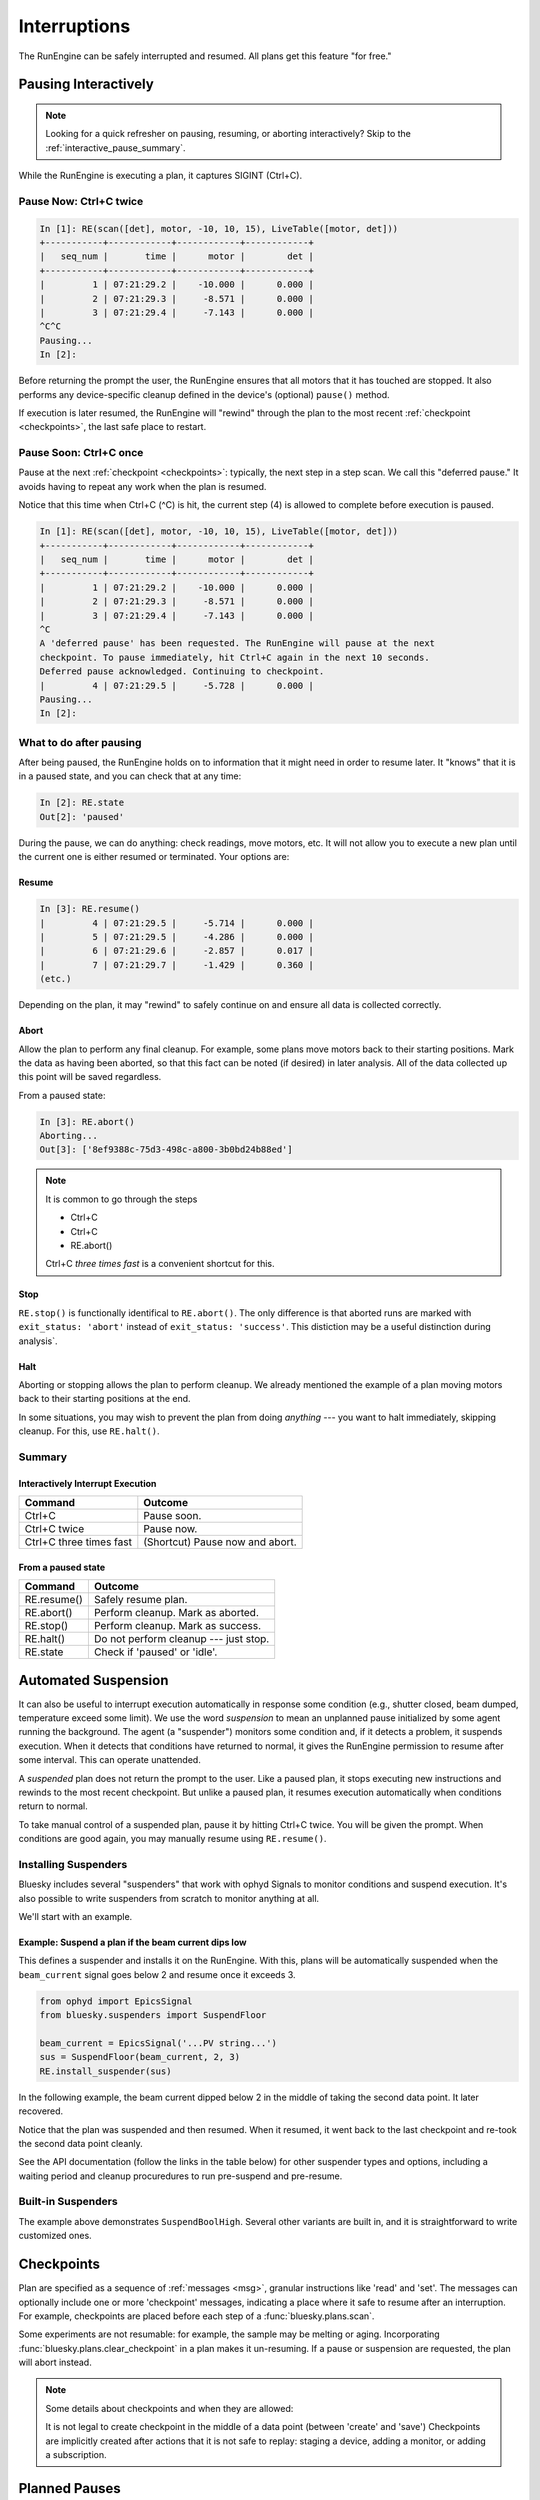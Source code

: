 Interruptions
*************

The RunEngine can be safely interrupted and resumed. All plans get this
feature "for free."

Pausing Interactively
====================

.. note::

    Looking for a quick refresher on pausing, resuming, or aborting
    interactively? Skip to the :ref:`interactive_pause_summary`.

While the RunEngine is executing a plan, it captures SIGINT (Ctrl+C).

Pause Now: Ctrl+C twice
-----------------------

.. code-block:: python

    In [1]: RE(scan([det], motor, -10, 10, 15), LiveTable([motor, det]))
    +-----------+------------+------------+------------+
    |   seq_num |       time |      motor |        det |
    +-----------+------------+------------+------------+
    |         1 | 07:21:29.2 |    -10.000 |      0.000 |
    |         2 | 07:21:29.3 |     -8.571 |      0.000 |
    |         3 | 07:21:29.4 |     -7.143 |      0.000 |
    ^C^C
    Pausing...
    In [2]:

Before returning the prompt the user, the RunEngine ensures that all motors
that it has touched are stopped. It also performs any device-specific cleanup
defined in the device's (optional) ``pause()`` method.

If execution is later resumed, the RunEngine will "rewind" through the plan to
the most recent :ref:`checkpoint <checkpoints>`, the last safe place to restart.

Pause Soon: Ctrl+C once
-----------------------

Pause at the next :ref:`checkpoint <checkpoints>`: typically, the next step in
a step scan. We call this "deferred pause." It avoids having to repeat any work
when the plan is resumed.

Notice that this time when Ctrl+C (^C) is hit, the current step (4) is allowed
to complete before execution is paused.

.. code-block:: python

    In [1]: RE(scan([det], motor, -10, 10, 15), LiveTable([motor, det]))
    +-----------+------------+------------+------------+
    |   seq_num |       time |      motor |        det |
    +-----------+------------+------------+------------+
    |         1 | 07:21:29.2 |    -10.000 |      0.000 |
    |         2 | 07:21:29.3 |     -8.571 |      0.000 |
    |         3 | 07:21:29.4 |     -7.143 |      0.000 |
    ^C
    A 'deferred pause' has been requested. The RunEngine will pause at the next
    checkpoint. To pause immediately, hit Ctrl+C again in the next 10 seconds.
    Deferred pause acknowledged. Continuing to checkpoint.
    |         4 | 07:21:29.5 |     -5.728 |      0.000 |
    Pausing...
    In [2]:

What to do after pausing
------------------------

After being paused, the RunEngine holds on to information that it might need in
order to resume later. It "knows" that it is in a paused state, and you can
check that at any time:

.. code-block:: python

    In [2]: RE.state
    Out[2]: 'paused'


During the pause, we can do anything: check readings, move motors, etc. It will
not allow you to execute a new plan until the current one is either resumed or
terminated. Your options are:

Resume
^^^^^^

.. code-block:: python

    In [3]: RE.resume()
    |         4 | 07:21:29.5 |     -5.714 |      0.000 |
    |         5 | 07:21:29.5 |     -4.286 |      0.000 |
    |         6 | 07:21:29.6 |     -2.857 |      0.017 |
    |         7 | 07:21:29.7 |     -1.429 |      0.360 |
    (etc.)

Depending on the plan, it may "rewind" to safely continue on and ensure all
data is collected correctly.

Abort
^^^^^

Allow the plan to perform any final cleanup. For example, some plans move
motors back to their starting positions. Mark the data as having been aborted,
so that this fact can be noted (if desired) in later analysis. All of the data
collected up this point will be saved regardless.

From a paused state:

.. code-block:: python

    In [3]: RE.abort()
    Aborting...
    Out[3]: ['8ef9388c-75d3-498c-a800-3b0bd24b88ed']

.. note::

    It is common to go through the steps

    * Ctrl+C
    * Ctrl+C
    * RE.abort()

    Ctrl+C *three times fast* is a convenient shortcut for this.

Stop
^^^^

``RE.stop()`` is functionally identifical to ``RE.abort()``. The only
difference is that aborted runs are marked with ``exit_status: 'abort'``
instead of ``exit_status: 'success'``. This distiction may be a useful
distinction during analysis`.

Halt
^^^^

Aborting or stopping allows the plan to perform cleanup. We already mentioned
the example of a plan moving motors back to their starting positions at the
end.

In some situations, you may wish to prevent the plan from doing *anything*
--- you want to halt immediately, skipping cleanup. For this, use
``RE.halt()``.

.. _interactive_pause_summary:

Summary
-------

Interactively Interrupt Execution
^^^^^^^^^^^^^^^^^^^^^^^^^^^^^^^^^

======================= ===========
Command                 Outcome
======================= ===========
Ctrl+C                  Pause soon.
Ctrl+C twice            Pause now.
Ctrl+C three times fast (Shortcut) Pause now and abort.
======================= ===========
    
From a paused state
^^^^^^^^^^^^^^^^^^^

============== ===========
Command        Outcome
============== ===========
RE.resume()    Safely resume plan.
RE.abort()     Perform cleanup. Mark as aborted.
RE.stop()      Perform cleanup. Mark as success.
RE.halt()      Do not perform cleanup --- just stop.
RE.state       Check if 'paused' or 'idle'.
============== ===========

Automated Suspension
====================

It can also be useful to interrupt execution automatically in response some
condition (e.g., shutter closed, beam dumped, temperature exceed some limit).
We use the word *suspension* to mean an unplanned pause initialized by some
agent running the background. The agent (a "suspender") monitors some condition
and, if it detects a problem, it suspends execution. When it detects that
conditions have returned to normal, it gives the RunEngine permission to resume
after some interval. This can operate unattended.

.. ipython::
    :verbatim:

    In [1]: RE(scan([det], motor, -10, 10, 15), LiveTable([motor, det]))
    +------------+-------------------+----------------+----------------+
    |   seq_num  |             time  |         motor  |           det  |
    +------------+-------------------+----------------+----------------+
    |         1  |  16:46:08.953815  |          0.03  |        290.00  |
    Suspending....To get prompt hit Ctrl-C to pause the scan
    |         2  |  16:46:20.868445  |          0.09  |        279.00  |
    |         3  |  16:46:29.077690  |          0.16  |        284.00  |
    |         4  |  16:46:33.540643  |          0.23  |        278.00  |
    +------------+-------------------+----------------+----------------+

A *suspended* plan does not return the prompt to the user. Like a paused plan,
it stops executing new instructions and rewinds to the most recent checkpoint.
But unlike a paused plan, it resumes execution automatically when conditions
return to normal.

To take manual control of a suspended plan, pause it by hitting Ctrl+C twice.
You will be given the prompt. When conditions are good again, you may manually
resume using ``RE.resume()``.

.. _installing_suspenders:

Installing Suspenders
---------------------

Bluesky includes several "suspenders" that work with ophyd Signals to monitor
conditions and suspend execution. It's also possible to write suspenders
from scratch to monitor anything at all.

We'll start with an example.

Example: Suspend a plan if the beam current dips low
^^^^^^^^^^^^^^^^^^^^^^^^^^^^^^^^^^^^^^^^^^^^^^^^^^^^

This defines a suspender and installs it on the RunEngine. With this, plans
will be automatically suspended when the ``beam_current`` signal goes below 2
and resume once it exceeds 3.

.. code-block:: python

    from ophyd import EpicsSignal
    from bluesky.suspenders import SuspendFloor

    beam_current = EpicsSignal('...PV string...')
    sus = SuspendFloor(beam_current, 2, 3)
    RE.install_suspender(sus)

In the following example, the beam current dipped below 2 in the middle of
taking the second data point. It later recovered.

.. ipython::
    :verbatim:

    In [6]: RE(my_scan)
    +------------+-------------------+----------------+----------------+
    |   seq_num  |             time  |         theta  |    sclr_chan4  |
    +------------+-------------------+----------------+----------------+
    |         1  |  16:46:08.953815  |          0.03  |        290.00  |
    Suspending....To get prompt hit Ctrl-C to pause the scan
    |         2  |  16:46:20.868445  |          0.09  |        279.00  |
    |         3  |  16:46:29.077690  |          0.16  |        284.00  |
    |         4  |  16:46:33.540643  |          0.23  |        278.00  |
    +------------+-------------------+----------------+----------------+

Notice that the plan was suspended and then resumed. When it resumed, it went
back to the last checkpoint and re-took the second data point cleanly.

See the API documentation (follow the links in the table below) for other
suspender types and options, including a waiting period and cleanup
procuredures to run pre-suspend and pre-resume.

Built-in Suspenders
-------------------

The example above demonstrates ``SuspendBoolHigh``. Several other variants
are built in, and it is straightforward to write customized ones.

.. autosummary::
   :toctree:
   :nosignatures:

   bluesky.suspenders.SuspendBoolHigh
   bluesky.suspenders.SuspendBoolLow
   bluesky.suspenders.SuspendFloor
   bluesky.suspenders.SuspendCeil
   bluesky.suspenders.SuspendInBand
   bluesky.suspenders.SuspendOutBand

.. _checkpoints:

Checkpoints
===========

Plan are specified as a sequence of :ref:`messages <msg>`, granular
instructions like 'read' and 'set'. The messages can optionally include one
or more 'checkpoint' messages, indicating a place where it safe to resume after
an interruption. For example, checkpoints are placed before each step of a
:func:`bluesky.plans.scan`.

Some experiments are not resumable: for example, the sample may be melting or
aging. Incorporating :func:`bluesky.plans.clear_checkpoint` in a plan makes it
un-resuming. If a pause or suspension are requested, the plan will abort
instead.

.. note::

    Some details about checkpoints and when they are allowed:

    It is not legal to create checkpoint in the middle of a data point (between
    'create' and 'save') Checkpoints are implicitly created after actions that
    it is not safe to replay: staging a device, adding a monitor, or adding a
    subscription.

Planned Pauses
==============

It's possible to write a custom *plan* that pauses at certain points, requiring
the user to manually resume or abort.

See the :ref:`planned_pauses` subsection of the documentation on *Plans*.

Associated RunEngine Interface
==============================

State
-----

The RunEngine has a state machine defining its phases of operation and the
allowed transitions between them. As illustrated above, it can be inspected via
the ``state`` property.

The states are:

* ``'idle'``: RunEngine is waiting for instructions.
* ``'running'``: RunEngine is executing instructions.
* ``'paused'``: RunEngine is waiting for user input. It can be 

Suspender-related Methods
-------------------------

.. automethod:: bluesky.run_engine.RunEngine.install_suspender
.. automethod:: bluesky.run_engine.RunEngine.remove_suspender

The RunEngine also has a ``suspenders`` property, a collection of the
currently-installed suspenders.

Request Methods
---------------

This method is called when Ctrl+C is pressed or when a 'pause' Message is
processed. It can also be called by user-defined agents. See the next example.

.. automethod:: bluesky.run_engine.RunEngine.request_pause

This method is used by the ``PVSuspend*`` classes above. It can also be called
by user-defined agents.

.. automethod:: bluesky.run_engine.RunEngine.request_suspend


Example: Requesting a pause from the asyncio event loop
-------------------------------------------------------

Since the user does not control of the prompt, calls to ``RE.request_pause``
must be planned in advance. Here is a example that pauses the plan after 5
seconds.

.. code-block:: python

    from bluesky.plans import null

    def loop_forever():
        "a silly plan"
        while True:
            yield from null()

    import asyncio
    loop = asyncio.get_event_loop()
    # Request a pause 5 seconds from now.
    loop.call_later(5, RE.request_pause)

    # Execute the plan.
    RE(loop_forever())

    # Five seconds after ``call_later`` was run, the plan is paused.
    # Observe that the RunEngine is in a 'paused' state.
    RE.state

Above, we passed ``True`` to ``RE.request_pause`` to request a deferred pause.
